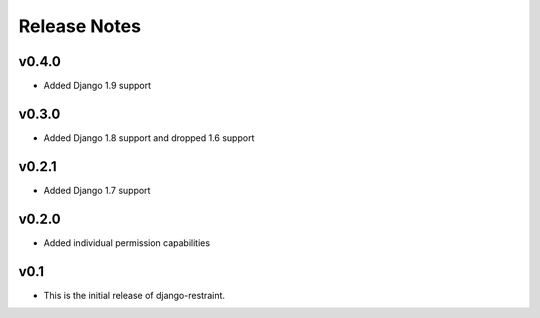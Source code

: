 Release Notes
=============

v0.4.0
------

* Added Django 1.9 support

v0.3.0
------

* Added Django 1.8 support and dropped 1.6 support

v0.2.1
------

* Added Django 1.7 support

v0.2.0
------

* Added individual permission capabilities

v0.1
----

* This is the initial release of django-restraint.
